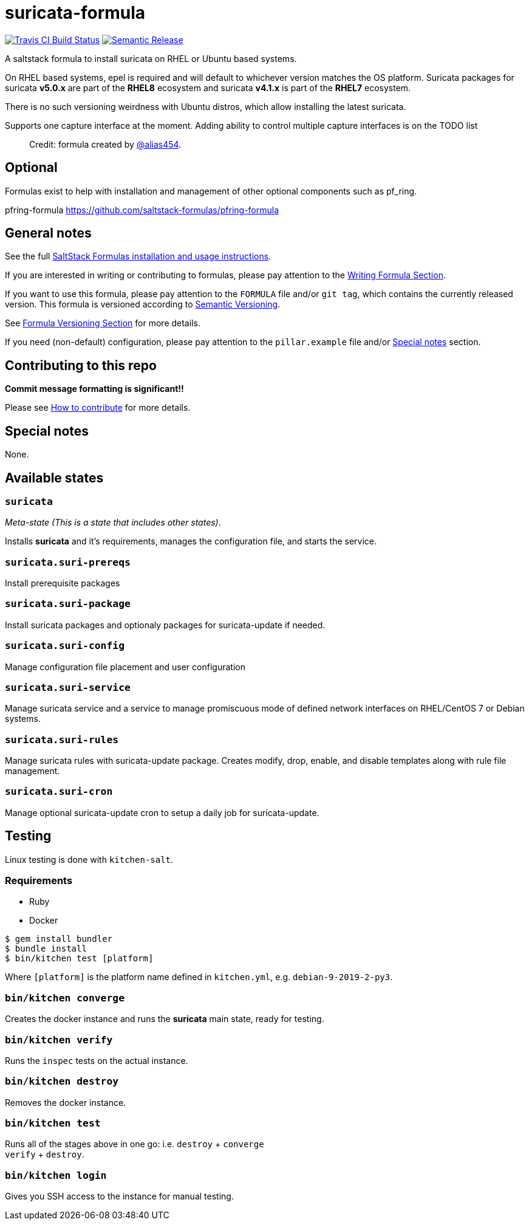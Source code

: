 = suricata-formula

https://travis-ci.com/saltstack-formulas/suricata-formula[image:https://travis-ci.com/saltstack-formulas/suricata-formula.svg?branch=master[Travis CI Build Status]]
https://github.com/semantic-release/semantic-release[image:https://img.shields.io/badge/%20%20%F0%9F%93%A6%F0%9F%9A%80-semantic--release-e10079.svg[Semantic Release]]

A saltstack formula to install suricata on RHEL or Ubuntu based systems.

On RHEL based systems, epel is required and will default to whichever
version matches the OS platform. Suricata packages for suricata *v5.0.x*
are part of the *RHEL8* ecosystem and suricata *v4.1.x* is part of the
*RHEL7* ecosystem.

There is no such versioning weirdness with Ubuntu distros, which allow
installing the latest suricata.

Supports one capture interface at the moment. Adding ability to control
multiple capture interfaces is on the TODO list

__________________________________________________________________
Credit: formula created by https://github.com/alias454[@alias454].
__________________________________________________________________

== Optional

Formulas exist to help with installation and management of other
optional components such as pf_ring.

pfring-formula https://github.com/saltstack-formulas/pfring-formula

== General notes

See the full
https://docs.saltstack.com/en/latest/topics/development/conventions/formulas.html[SaltStack
Formulas installation and usage instructions].

If you are interested in writing or contributing to formulas, please pay
attention to the
https://docs.saltstack.com/en/latest/topics/development/conventions/formulas.html#writing-formulas[Writing
Formula Section].

If you want to use this formula, please pay attention to the `FORMULA`
file and/or `git tag`, which contains the currently released version.
This formula is versioned according to http://semver.org/[Semantic
Versioning].

See
https://docs.saltstack.com/en/latest/topics/development/conventions/formulas.html#versioning[Formula
Versioning Section] for more details.

If you need (non-default) configuration, please pay attention to the
`pillar.example` file and/or link:#_special_notes[Special notes] section.

== Contributing to this repo

*Commit message formatting is significant!!*

Please see
xref:main::CONTRIBUTING.adoc[How
to contribute] for more details.

== Special notes

None.

== Available states

=== `suricata`

_Meta-state (This is a state that includes other states)_.

Installs *suricata* and it's requirements, manages the configuration
file, and starts the service.

=== `suricata.suri-prereqs`

Install prerequisite packages

=== `suricata.suri-package`

Install suricata packages and optionaly packages for suricata-update if
needed.

=== `suricata.suri-config`

Manage configuration file placement and user configuration

=== `suricata.suri-service`

Manage suricata service and a service to manage promiscuous mode of
defined network interfaces on RHEL/CentOS 7 or Debian systems.

=== `suricata.suri-rules`

Manage suricata rules with suricata-update package. Creates modify,
drop, enable, and disable templates along with rule file management.

=== `suricata.suri-cron`

Manage optional suricata-update cron to setup a daily job for
suricata-update.

== Testing

Linux testing is done with `kitchen-salt`.

=== Requirements

* Ruby
* Docker

[source,bash]
----
$ gem install bundler
$ bundle install
$ bin/kitchen test [platform]
----

Where `[platform]` is the platform name defined in `kitchen.yml`, e.g.
`debian-9-2019-2-py3`.

=== `bin/kitchen converge`

Creates the docker instance and runs the *suricata* main state, ready
for testing.

=== `bin/kitchen verify`

Runs the `inspec` tests on the actual instance.

=== `bin/kitchen destroy`

Removes the docker instance.

=== `bin/kitchen test`

Runs all of the stages above in one go: i.e. `destroy` + `converge` +
`verify` + `destroy`.

=== `bin/kitchen login`

Gives you SSH access to the instance for manual testing.
